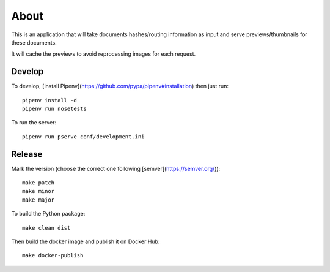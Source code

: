 About
=====

.. image:: https://circleci.com/gh/ICIJ/datashare-preview.png?style=shield&circle-token=7e42b81871950349431631c84419e83797b9d1c2
   :alt: Circle CI
   :target: https://circleci.com/gh/ICIJ/datashare-preview

This is an application that will take documents hashes/routing information as input
and serve previews/thumbnails for these documents.

It will cache the previews to avoid reprocessing images for each request.

Develop
-------

To develop, [install Pipenv](https://github.com/pypa/pipenv#installation) then just run::

    pipenv install -d
    pipenv run nosetests

To run the server::

    pipenv run pserve conf/development.ini


Release
-------

Mark the version (choose the correct one following [semver](https://semver.org/))::

    make patch
    make minor
    make major

To build the Python package::

    make clean dist


Then build the docker image and publish it on Docker Hub::

    make docker-publish
